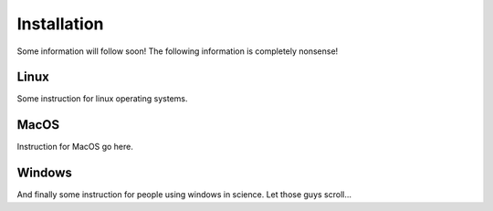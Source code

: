 Installation
========================
Some information will follow soon!
The following information is completely nonsense!

Linux
~~~~~
Some instruction for linux operating systems.

MacOS
~~~~~
Instruction for MacOS go here.

Windows
~~~~~~~
And finally some instruction for people using windows in science. Let those
guys scroll...

